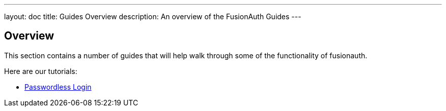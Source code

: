---
layout: doc
title: Guides Overview
description: An overview of the FusionAuth Guides
---

:sectnumlevels: 0

== Overview

This section contains a number of guides that will help walk through some of the functionality of fusionauth.

Here are our tutorials:

* link:passwordless[Passwordless Login]
